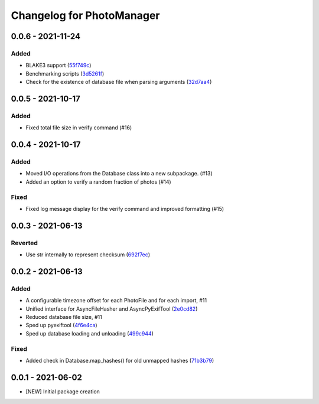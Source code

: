 Changelog for PhotoManager
==========================

0.0.6 - 2021-11-24
------------------

Added
^^^^^
- BLAKE3 support (`55f749c <https://github.com/aaronkollasch/photomanager/commit/55f749c422b2e5e4b740146d332ea0269a6c481a>`_)
- Benchmarking scripts (`3d5261f <https://github.com/aaronkollasch/photomanager/commit/3d5261fa716089c41ab539832226f9f1602694c2>`_)
- Check for the existence of database file when parsing arguments (`32d7aa4 <https://github.com/aaronkollasch/photomanager/commit/32d7aa436c81ac45e9b9b606f258a4711585250f>`_)

0.0.5 - 2021-10-17
------------------

Added
^^^^^
- Fixed total file size in verify command (#16)

0.0.4 - 2021-10-17
------------------

Added
^^^^^
- Moved I/O operations from the Database class into a new subpackage. (#13)
- Added an option to verify a random fraction of photos (#14)

Fixed
^^^^^
- Fixed log message display for the verify command and improved formatting (#15)

0.0.3 - 2021-06-13
------------------

Reverted
^^^^^^^^

- Use str internally to represent checksum
  (`692f7ec <https://github.com/aaronkollasch/photomanager/commit/692f7ec49ff9e7753f3dc48e27529baa2b1fe3be>`_)

0.0.2 - 2021-06-13
------------------

Added
^^^^^

- A configurable timezone offset for each PhotoFile
  and for each import, #11
- Unified interface for AsyncFileHasher and AsyncPyExifTool
  (`2e0cd82 <https://github.com/aaronkollasch/photomanager/commit/2e0cd82de13be5399436952c2fd9de17c3d05c69>`_)
- Reduced database file size, #11
- Sped up pyexiftool
  (`4f6e4ca <https://github.com/aaronkollasch/photomanager/commit/4f6e4cae5115a02efb16d889e9901a0bcc816d34>`_)
- Sped up database loading and unloading
  (`499c944 <https://github.com/aaronkollasch/photomanager/commit/499c944c8c6232653b7ecce73a11e83113add84e>`_)

Fixed
^^^^^

- Added check in Database.map_hashes() for old unmapped hashes
  (`71b3b79 <https://github.com/aaronkollasch/photomanager/commit/71b3b7935c63187cf56dc12fc2f145de539f6ee5>`_)

0.0.1 - 2021-06-02
------------------

- [NEW] Initial package creation
